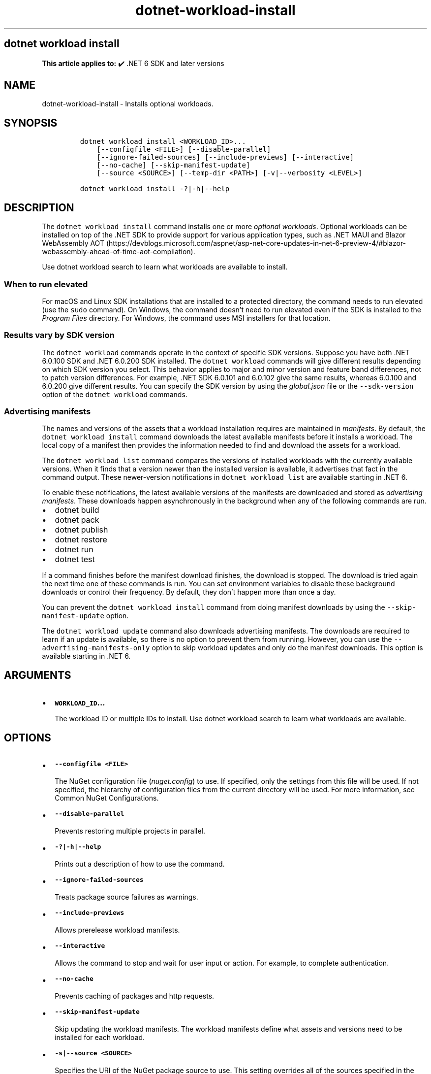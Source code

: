 .\" Automatically generated by Pandoc 2.18
.\"
.\" Define V font for inline verbatim, using C font in formats
.\" that render this, and otherwise B font.
.ie "\f[CB]x\f[]"x" \{\
. ftr V B
. ftr VI BI
. ftr VB B
. ftr VBI BI
.\}
.el \{\
. ftr V CR
. ftr VI CI
. ftr VB CB
. ftr VBI CBI
.\}
.TH "dotnet-workload-install" "1" "2023-10-25" "" ".NET Documentation"
.hy
.SH dotnet workload install
.PP
\f[B]This article applies to:\f[R] \[u2714]\[uFE0F] .NET 6 SDK and later versions
.SH NAME
.PP
dotnet-workload-install - Installs optional workloads.
.SH SYNOPSIS
.IP
.nf
\f[C]
dotnet workload install <WORKLOAD_ID>...
    [--configfile <FILE>] [--disable-parallel]
    [--ignore-failed-sources] [--include-previews] [--interactive]
    [--no-cache] [--skip-manifest-update]
    [--source <SOURCE>] [--temp-dir <PATH>] [-v|--verbosity <LEVEL>]

dotnet workload install -?|-h|--help
\f[R]
.fi
.SH DESCRIPTION
.PP
The \f[V]dotnet workload install\f[R] command installs one or more \f[I]optional workloads\f[R].
Optional workloads can be installed on top of the .NET SDK to provide support for various application types, such as .NET MAUI and Blazor WebAssembly AOT (https://devblogs.microsoft.com/aspnet/asp-net-core-updates-in-net-6-preview-4/#blazor-webassembly-ahead-of-time-aot-compilation).
.PP
Use dotnet workload search to learn what workloads are available to install.
.SS When to run elevated
.PP
For macOS and Linux SDK installations that are installed to a protected directory, the command needs to run elevated (use the \f[V]sudo\f[R] command).
On Windows, the command doesn\[cq]t need to run elevated even if the SDK is installed to the \f[I]Program Files\f[R] directory.
For Windows, the command uses MSI installers for that location.
.SS Results vary by SDK version
.PP
The \f[V]dotnet workload\f[R] commands operate in the context of specific SDK versions.
Suppose you have both .NET 6.0.100 SDK and .NET 6.0.200 SDK installed.
The \f[V]dotnet workload\f[R] commands will give different results depending on which SDK version you select.
This behavior applies to major and minor version and feature band differences, not to patch version differences.
For example, .NET SDK 6.0.101 and 6.0.102 give the same results, whereas 6.0.100 and 6.0.200 give different results.
You can specify the SDK version by using the \f[I]global.json\f[R] file or the \f[V]--sdk-version\f[R] option of the \f[V]dotnet workload\f[R] commands.
.SS Advertising manifests
.PP
The names and versions of the assets that a workload installation requires are maintained in \f[I]manifests\f[R].
By default, the \f[V]dotnet workload install\f[R] command downloads the latest available manifests before it installs a workload.
The local copy of a manifest then provides the information needed to find and download the assets for a workload.
.PP
The \f[V]dotnet workload list\f[R] command compares the versions of installed workloads with the currently available versions.
When it finds that a version newer than the installed version is available, it advertises that fact in the command output.
These newer-version notifications in \f[V]dotnet workload list\f[R] are available starting in .NET 6.
.PP
To enable these notifications, the latest available versions of the manifests are downloaded and stored as \f[I]advertising manifests\f[R].
These downloads happen asynchronously in the background when any of the following commands are run.
.IP \[bu] 2
dotnet build
.IP \[bu] 2
dotnet pack
.IP \[bu] 2
dotnet publish
.IP \[bu] 2
dotnet restore
.IP \[bu] 2
dotnet run
.IP \[bu] 2
dotnet test
.PP
If a command finishes before the manifest download finishes, the download is stopped.
The download is tried again the next time one of these commands is run.
You can set environment variables to disable these background downloads or control their frequency.
By default, they don\[cq]t happen more than once a day.
.PP
You can prevent the \f[V]dotnet workload install\f[R] command from doing manifest downloads by using the \f[V]--skip-manifest-update\f[R] option.
.PP
The \f[V]dotnet workload update\f[R] command also downloads advertising manifests.
The downloads are required to learn if an update is available, so there is no option to prevent them from running.
However, you can use the \f[V]--advertising-manifests-only\f[R] option to skip workload updates and only do the manifest downloads.
This option is available starting in .NET 6.
.SH ARGUMENTS
.IP \[bu] 2
\f[B]\f[VB]WORKLOAD_ID\f[B]\&...\f[R]
.RS 2
.PP
The workload ID or multiple IDs to install.
Use dotnet workload search to learn what workloads are available.
.RE
.SH OPTIONS
.IP \[bu] 2
\f[B]\f[VB]--configfile <FILE>\f[B]\f[R]
.RS 2
.PP
The NuGet configuration file (\f[I]nuget.config\f[R]) to use.
If specified, only the settings from this file will be used.
If not specified, the hierarchy of configuration files from the current directory will be used.
For more information, see Common NuGet Configurations.
.RE
.IP \[bu] 2
\f[B]\f[VB]--disable-parallel\f[B]\f[R]
.RS 2
.PP
Prevents restoring multiple projects in parallel.
.RE
.IP \[bu] 2
\f[B]\f[VB]-?|-h|--help\f[B]\f[R]
.RS 2
.PP
Prints out a description of how to use the command.
.RE
.IP \[bu] 2
\f[B]\f[VB]--ignore-failed-sources\f[B]\f[R]
.RS 2
.PP
Treats package source failures as warnings.
.RE
.IP \[bu] 2
\f[B]\f[VB]--include-previews\f[B]\f[R]
.RS 2
.PP
Allows prerelease workload manifests.
.RE
.IP \[bu] 2
\f[B]\f[VB]--interactive\f[B]\f[R]
.RS 2
.PP
Allows the command to stop and wait for user input or action.
For example, to complete authentication.
.RE
.IP \[bu] 2
\f[B]\f[VB]--no-cache\f[B]\f[R]
.RS 2
.PP
Prevents caching of packages and http requests.
.RE
.IP \[bu] 2
\f[B]\f[VB]--skip-manifest-update\f[B]\f[R]
.RS 2
.PP
Skip updating the workload manifests.
The workload manifests define what assets and versions need to be installed for each workload.
.RE
.IP \[bu] 2
\f[B]\f[VB]-s|--source <SOURCE>\f[B]\f[R]
.RS 2
.PP
Specifies the URI of the NuGet package source to use.
This setting overrides all of the sources specified in the \f[I]nuget.config\f[R] files.
Multiple sources can be provided by specifying this option multiple times.
.RE
.IP \[bu] 2
\f[B]\f[VB]--temp-dir <PATH>\f[B]\f[R]
.RS 2
.PP
Specify the temporary directory used to download and extract NuGet packages (must be secure).
.RE
.IP \[bu] 2
\f[B]\f[VB]-v|--verbosity <LEVEL>\f[B]\f[R]
.RS 2
.PP
Sets the verbosity level of the command.
Allowed values are \f[V]q[uiet]\f[R], \f[V]m[inimal]\f[R], \f[V]n[ormal]\f[R], \f[V]d[etailed]\f[R], and \f[V]diag[nostic]\f[R].
The default is \f[V]minimal\f[R].
If you specify \f[V]detailed\f[R] or \f[V]diagnostic\f[R] verbosity, the command displays information about the Nuget packages that it downloads.
.RE
.SH EXAMPLES
.IP \[bu] 2
Install the \f[V]maui\f[R] workload:
.RS 2
.IP
.nf
\f[C]
dotnet workload install maui
\f[R]
.fi
.RE
.IP \[bu] 2
Install the \f[V]maui-android\f[R] and \f[V]maui-ios\f[R] workloads:
.RS 2
.IP
.nf
\f[C]
dotnet workload install maui-android maui-ios
\f[R]
.fi
.RE

